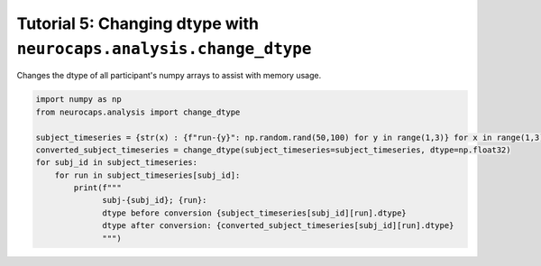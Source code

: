 Tutorial 5: Changing dtype with ``neurocaps.analysis.change_dtype``
===================================================================
Changes the dtype of all participant's numpy arrays to assist with memory usage.

.. code-block:: python

    import numpy as np
    from neurocaps.analysis import change_dtype

    subject_timeseries = {str(x) : {f"run-{y}": np.random.rand(50,100) for y in range(1,3)} for x in range(1,3)}
    converted_subject_timeseries = change_dtype(subject_timeseries=subject_timeseries, dtype=np.float32)
    for subj_id in subject_timeseries:
        for run in subject_timeseries[subj_id]:
            print(f"""
                  subj-{subj_id}; {run}:
                  dtype before conversion {subject_timeseries[subj_id][run].dtype}
                  dtype after conversion: {converted_subject_timeseries[subj_id][run].dtype}
                  """)

.. rst-class:: sphx-glr-script-out

    .. code-block:: none

         subj-1; run-1:
         dtype before conversion float64
         dtype after conversion: float32
        

         subj-1; run-2:
         dtype before conversion float64
         dtype after conversion: float32
        

         subj-2; run-1:
         dtype before conversion float64
         dtype after conversion: float32
        

         subj-2; run-2:
         dtype before conversion float64
         dtype after conversion: float32
            
